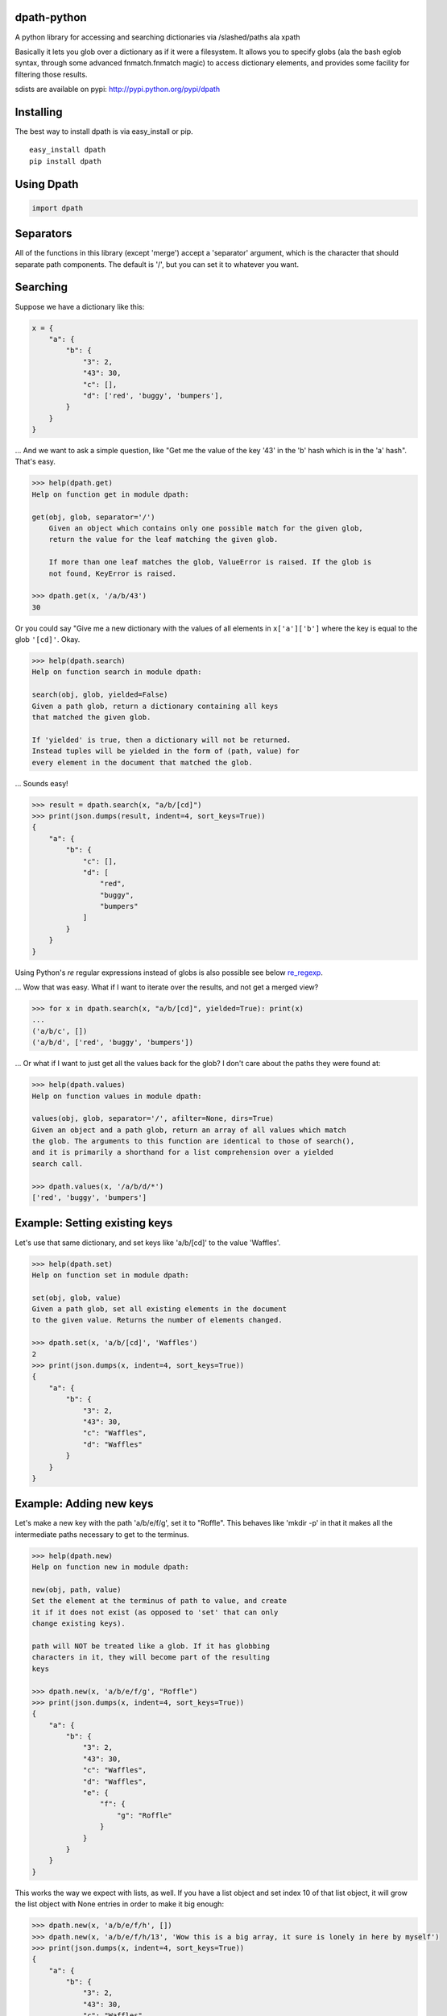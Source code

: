 dpath-python
============

|PyPI|
|Python Version|
|Build Status|
|Gitter|

A python library for accessing and searching dictionaries via
/slashed/paths ala xpath

Basically it lets you glob over a dictionary as if it were a filesystem.
It allows you to specify globs (ala the bash eglob syntax, through some
advanced fnmatch.fnmatch magic) to access dictionary elements, and
provides some facility for filtering those results.

sdists are available on pypi: http://pypi.python.org/pypi/dpath

Installing
==========

The best way to install dpath is via easy\_install or pip.

::

    easy_install dpath
    pip install dpath

Using Dpath
===========

.. code-block:: python

    import dpath

Separators
==========

All of the functions in this library (except 'merge') accept a
'separator' argument, which is the character that should separate path
components. The default is '/', but you can set it to whatever you want.

Searching
=========

Suppose we have a dictionary like this:

.. code-block:: python

    x = {
        "a": {
            "b": {
                "3": 2,
                "43": 30,
                "c": [],
                "d": ['red', 'buggy', 'bumpers'],
            }
        }
    }

... And we want to ask a simple question, like "Get me the value of the
key '43' in the 'b' hash which is in the 'a' hash". That's easy.

.. code-block:: pycon

    >>> help(dpath.get)
    Help on function get in module dpath:

    get(obj, glob, separator='/')
        Given an object which contains only one possible match for the given glob,
        return the value for the leaf matching the given glob.

        If more than one leaf matches the glob, ValueError is raised. If the glob is
        not found, KeyError is raised.

    >>> dpath.get(x, '/a/b/43')
    30

Or you could say "Give me a new dictionary with the values of all
elements in ``x['a']['b']`` where the key is equal to the glob ``'[cd]'``. Okay.

.. code-block:: pycon

    >>> help(dpath.search)
    Help on function search in module dpath:

    search(obj, glob, yielded=False)
    Given a path glob, return a dictionary containing all keys
    that matched the given glob.

    If 'yielded' is true, then a dictionary will not be returned.
    Instead tuples will be yielded in the form of (path, value) for
    every element in the document that matched the glob.

... Sounds easy!

.. code-block:: pycon

    >>> result = dpath.search(x, "a/b/[cd]")
    >>> print(json.dumps(result, indent=4, sort_keys=True))
    {
        "a": {
            "b": {
                "c": [],
                "d": [
                    "red",
                    "buggy",
                    "bumpers"
                ]
            }
        }
    }

Using Python's `re` regular expressions instead of globs is also possible
see below re_regexp_.

... Wow that was easy. What if I want to iterate over the results, and
not get a merged view?

.. code-block:: pycon

    >>> for x in dpath.search(x, "a/b/[cd]", yielded=True): print(x)
    ...
    ('a/b/c', [])
    ('a/b/d', ['red', 'buggy', 'bumpers'])

... Or what if I want to just get all the values back for the glob? I
don't care about the paths they were found at:

.. code-block:: pycon

    >>> help(dpath.values)
    Help on function values in module dpath:

    values(obj, glob, separator='/', afilter=None, dirs=True)
    Given an object and a path glob, return an array of all values which match
    the glob. The arguments to this function are identical to those of search(),
    and it is primarily a shorthand for a list comprehension over a yielded
    search call.

    >>> dpath.values(x, '/a/b/d/*')
    ['red', 'buggy', 'bumpers']

Example: Setting existing keys
==============================

Let's use that same dictionary, and set keys like 'a/b/[cd]' to the
value 'Waffles'.

.. code-block:: pycon

    >>> help(dpath.set)
    Help on function set in module dpath:

    set(obj, glob, value)
    Given a path glob, set all existing elements in the document
    to the given value. Returns the number of elements changed.

    >>> dpath.set(x, 'a/b/[cd]', 'Waffles')
    2
    >>> print(json.dumps(x, indent=4, sort_keys=True))
    {
        "a": {
            "b": {
                "3": 2,
                "43": 30,
                "c": "Waffles",
                "d": "Waffles"
            }
        }
    }

Example: Adding new keys
========================

Let's make a new key with the path 'a/b/e/f/g', set it to "Roffle". This
behaves like 'mkdir -p' in that it makes all the intermediate paths
necessary to get to the terminus.

.. code-block:: pycon

    >>> help(dpath.new)
    Help on function new in module dpath:

    new(obj, path, value)
    Set the element at the terminus of path to value, and create
    it if it does not exist (as opposed to 'set' that can only
    change existing keys).

    path will NOT be treated like a glob. If it has globbing
    characters in it, they will become part of the resulting
    keys

    >>> dpath.new(x, 'a/b/e/f/g', "Roffle")
    >>> print(json.dumps(x, indent=4, sort_keys=True))
    {
        "a": {
            "b": {
                "3": 2,
                "43": 30,
                "c": "Waffles",
                "d": "Waffles",
                "e": {
                    "f": {
                        "g": "Roffle"
                    }
                }
            }
        }
    }

This works the way we expect with lists, as well. If you have a list
object and set index 10 of that list object, it will grow the list
object with None entries in order to make it big enough:

.. code-block:: pycon

    >>> dpath.new(x, 'a/b/e/f/h', [])
    >>> dpath.new(x, 'a/b/e/f/h/13', 'Wow this is a big array, it sure is lonely in here by myself')
    >>> print(json.dumps(x, indent=4, sort_keys=True))
    {
        "a": {
            "b": {
                "3": 2,
                "43": 30,
                "c": "Waffles",
                "d": "Waffles",
                "e": {
                    "f": {
                        "g": "Roffle",
                        "h": [
                            null,
                            null,
                            null,
                            null,
                            null,
                            null,
                            null,
                            null,
                            null,
                            null,
                            null,
                            null,
                            null,
                            "Wow this is a big array, it sure is lonely in here by myself"
                        ]
                    }
                }
            }
        }
    }

Handy!

Example: Deleting Existing Keys
===============================

To delete keys in an object, use dpath.delete, which accepts the same globbing syntax as the other methods.

.. code-block:: pycon

    >>> help(dpath.delete)

    delete(obj, glob, separator='/', afilter=None):
        Given a path glob, delete all elements that match the glob.

        Returns the number of deleted objects. Raises PathNotFound if
        no paths are found to delete.

Example: Merging
================

Also, check out dpath.merge. The python dict update() method is
great and all but doesn't handle merging dictionaries deeply. This one
does.

.. code-block:: pycon

    >>> help(dpath.merge)
    Help on function merge in module dpath:

    merge(dst, src, afilter=None, flags=4, _path='')
        Merge source into destination. Like dict.update() but performs
        deep merging.

        flags is an OR'ed combination of MergeType enum members.
            * ADDITIVE : List objects are combined onto one long
              list (NOT a set). This is the default flag.
            * REPLACE : Instead of combining list objects, when
              2 list objects are at an equal depth of merge, replace
              the destination with the source.
            * TYPESAFE : When 2 keys at equal levels are of different
              types, raise a TypeError exception. By default, the source
              replaces the destination in this situation.

    >>> y = {'a': {'b': { 'e': {'f': {'h': [None, 0, 1, None, 13, 14]}}}, 'c': 'RoffleWaffles'}}
    >>> print(json.dumps(y, indent=4, sort_keys=True))
    {
        "a": {
            "b": {
                "e": {
                    "f": {
                        "h": [
                            null,
                            0,
                            1,
                            null,
                            13,
                            14
                        ]
                    }
                }
            },
            "c": "RoffleWaffles"
        }
    }
    >>> dpath.merge(x, y)
    >>> print(json.dumps(x, indent=4, sort_keys=True))
    {
        "a": {
            "b": {
                "3": 2,
                "43": 30,
                "c": "Waffles",
                "d": "Waffles",
                "e": {
                    "f": {
                        "g": "Roffle",
                        "h": [
                            null,
                            0,
                            1,
                            null,
                            13,
                            14,
                            null,
                            null,
                            null,
                            null,
                            null,
                            null,
                            null,
                            "Wow this is a big array, it sure is lonely in here by myself"
                        ]
                    }
                }
            },
            "c": "RoffleWaffles"
        }
    }

Now that's handy. You shouldn't try to use this as a replacement for the
deepcopy method, however - while merge does create new dict and list
objects inside the target, the terminus objects (strings and ints) are
not copied, they are just re-referenced in the merged object.

Filtering
=========

All of the methods in this library (except new()) support a 'afilter'
argument. This can be set to a function that will return True or False
to say 'yes include that value in my result set' or 'no don't include
it'.

Filtering functions receive every terminus node in a search - e.g.,
anything that is not a dict or a list, at the very end of the path. For
each value, they return True to include that value in the result set, or
False to exclude it.

Consider this example. Given the source dictionary, we want to find ALL
keys inside it, but we only really want the ones that contain "ffle" in
them:

.. code-block:: pycon

    >>> print(json.dumps(x, indent=4, sort_keys=True))
    {
        "a": {
            "b": {
                "3": 2,
                "43": 30,
                "c": "Waffles",
                "d": "Waffles",
                "e": {
                    "f": {
                        "g": "Roffle"
                    }
                }
            }
        }
    }
    >>> def afilter(x):
    ...     if "ffle" in str(x):
    ...             return True
    ...     return False
    ...
    >>> result = dpath.search(x, '**', afilter=afilter)
    >>> print(json.dumps(result, indent=4, sort_keys=True))
    {
        "a": {
            "b": {
                "c": "Waffles",
                "d": "Waffles",
                "e": {
                    "f": {
                      "g": "Roffle"
                    }
                }
            }
        }
    }

Obviously filtering functions can perform more advanced tests (regular
expressions, etc etc).

Key Names
=========

By default, dpath only understands dictionary keys that are integers or
strings. String keys must be non-empty. You can change this behavior by
setting a library-wide dpath option:

.. code-block:: python

    import dpath.options
    dpath.options.ALLOW_EMPTY_STRING_KEYS = True

Again, by default, this behavior is OFF, and empty string keys will
result in ``dpath.exceptions.InvalidKeyName`` being thrown.

Separator got you down? Use lists as paths
==========================================

The default behavior in dpath is to assume that the path given is a string, which must be tokenized by splitting at the separator to yield a distinct set of path components against which dictionary keys can be individually glob tested. However, this presents a problem when you want to use paths that have a separator in their name; the tokenizer cannot properly understand what you mean by '/a/b/c' if it is possible for '/' to exist as a valid character in a key name.

To get around this, you can sidestep the whole "filesystem path" style, and abandon the separator entirely, by using lists as paths. All of the methods in dpath.* support the use of a list instead of a string as a path. So for example:

.. code-block:: python

   >>> x = { 'a': {'b/c': 0}}
   >>> dpath.get(['a', 'b/c'])
   0

.. _re_regexp:

Globs too imprecise? Use Python's `re` Regular Expressions
==========================================================

Python's `re` regular expressions PythonRe_ may be used as follows:

  .. _PythonRe:  https://docs.python.org/3/library/re.html

  -  This facility must be enabled (for backwards compatibility):

   .. code-block:: python

     >>> import dpath
	 >>> dpath.options.DPATH_ACCEPT_RE_REGEXP = True

  -  Now a path component may also be specified as: 
     - in a path expression, as {<re.regexpr>} where `<re.regexpr>` is a regular expression accepted by the 
     standard Python module `re`. For example:

      .. code-block:: python 

       >>> selPath = 'Config/{(Env|Cmd)}'
       >>> x = dpath.util.search(js.lod, selPath)

      .. code-block:: python

       >>> selPath = '{(Config|Graph)}/{(Env|Cmd|Data)}'
       >>> x = dpath.util.search(js.lod, selPath)

     - When using the list form for a path, a list element can also
       be expressed as
   
       -  a string as above
       -  the output of ::    `re.compile( args )``

       An example:

       .. code-block:: python

        >>> selPath = [ re.compile('(Config|Graph)') , re.compile('(Env|Cmd|Data)') ]
        >>>  x = dpath.util.search(js.lod, selPath)

       More examples from a realistic json context:

       +-----------------------------------------+--------------------------------------+
       +     **Extended path glob**              |  **Designates**                      + 
       +-----------------------------------------+--------------------------------------+
       +     "\*\*/{[^A-Za-z]{2}$}"              |   "Id"                               +
       +-----------------------------------------+--------------------------------------+
       +     r"\*/{[A-Z][A-Za-z\d]*$}"           |  "Name","Id","Created", "Scope",...  +
       +-----------------------------------------+--------------------------------------+
       +     r"\*\*/{[A-Z][A-Za-z\d]*\d$}"       |   EnableIPv6"                        +
       +-----------------------------------------+--------------------------------------+
       +     r"\*\*/{[A-Z][A-Za-z\d]*Address$}"  |   "Containers/199c5/MacAddress"      +
       +-----------------------------------------+--------------------------------------+
       
       With Python's chararcter string conventions, required backslashes in the `re` syntax
       can be entered either in raw strings or using double backslashes, thus
       the following are equivalent:

        +-----------------------------------------+----------------------------------------+
        +    *with raw strings*                   | *equivalent* with double backslash     +
        +-----------------------------------------+----------------------------------------+
        +    r"\*\*/{[A-Z][A-Za-z\\d]*\\d$}"      |   "\*\*/{[A-Z][A-Za-z\\\\d]*\\\\d$}"   +
        +-----------------------------------------+----------------------------------------+
        +   r"\*\*/{[A-Z][A-Za-z\\d]*Address$}"   |  "\*\*/{[A-Z][A-Za-z\\\\d]*Address$}"  +
        +-----------------------------------------+----------------------------------------+




dpath.segments : The Low-Level Backend
======================================

dpath is where you want to spend your time: this library has the friendly
functions that will understand simple string globs, afilter functions, etc.

dpath.segments is the backend pathing library. It passes around tuples of path
components instead of string globs.

.. |PyPI| image:: https://img.shields.io/pypi/v/dpath.svg?style=flat
    :target: https://pypi.python.org/pypi/dpath/
    :alt: PyPI: Latest Version

.. |Python Version| image:: https://img.shields.io/pypi/pyversions/dpath?style=flat
    :target: https://pypi.python.org/pypi/dpath/
    :alt: Supported Python Version

.. |Build Status| image:: https://github.com/dpath-maintainers/dpath-python/actions/workflows/tests.yml/badge.svg
    :target: https://github.com/dpath-maintainers/dpath-python/actions/workflows/tests.yml
   
.. |Gitter| image:: https://badges.gitter.im/dpath-python/chat.svg
    :target: https://gitter.im/dpath-python/chat?utm_source=badge&utm_medium=badge&utm_campaign=pr-badge
    :alt: Gitter

Contributors
============

We would like to thank the community for their interest and involvement. You
have all made this project significantly better than the sum of its parts, and
your continued feedback makes it better every day. Thank you so much!

The following authors have contributed to this project, in varying capacities:

+ Caleb Case <calebcase@gmail.com>
+ Andrew Kesterson <andrew@aklabs.net>
+ Marc Abramowitz <marc@marc-abramowitz.com>
+ Richard Han <xhh2a@berkeley.edu>
+ Stanislav Ochotnicky <sochotnicky@redhat.com>
+ Misja Hoebe <misja@conversify.com>
+ Gagandeep Singh <gagandeep.2020@gmail.com>
+ Alan Gibson <alan.gibson@gmail.com>

And many others! If we've missed you please open an PR and add your name here.
